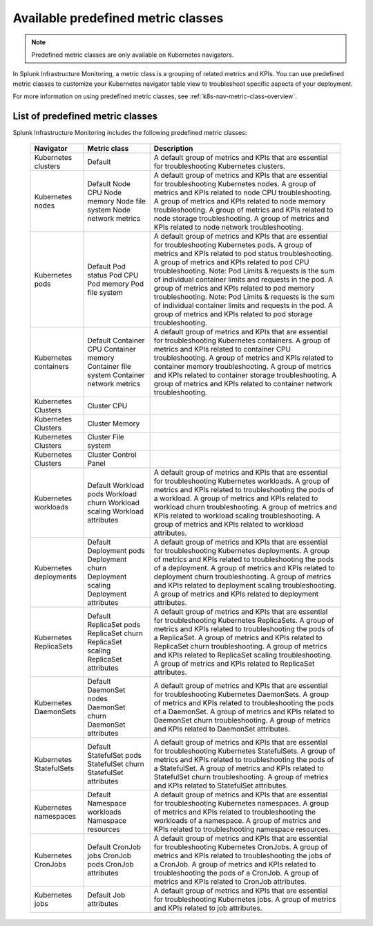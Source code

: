 .. _k8s-predefined-metric-classes:

************************************
Available predefined metric classes
************************************

.. meta::
   :description: Learn what predefined metric classes are and which predefined metric classes are currently available.

.. note:: Predefined metric classes are only available on Kubernetes navigators.

In Splunk Infrastructure Monitoring, a metric class is a grouping of related metrics and KPIs. You can use predefined metric classes to customize your Kubernetes navigator table view to troubleshoot specific aspects of your deployment.

For more information on using predefined metric classes, see :ref:`k8s-nav-metric-class-overview`.

List of predefined metric classes
===================================

Splunk Infrastructure Monitoring includes the following predefined metric classes:

 ========================= ============================ ================================================================================================================================================================= 
  Navigator                 Metric class                 Description                                                                                                                                                      
 ========================= ============================ ================================================================================================================================================================= 
  Kubernetes clusters       Default                      A default group of metrics and KPIs that are essential for troubleshooting Kubernetes clusters.                                                                  
  Kubernetes nodes          Default                      A default group of metrics and KPIs that are essential for troubleshooting Kubernetes nodes.                                                                     
                            Node CPU                     A group of metrics and KPIs related to node CPU troubleshooting.                                                                                                 
                            Node memory                  A group of metrics and KPIs related to node memory troubleshooting.                                                                                              
                            Node file system             A group of metrics and KPIs related to node storage troubleshooting.                                                                                             
                            Node network metrics         A group of metrics and KPIs related to node network troubleshooting.                                                                                             
  Kubernetes pods           Default                      A default group of metrics and KPIs that are essential for troubleshooting Kubernetes pods.                                                                      
                            Pod status                   A group of metrics and KPIs related to pod status troubleshooting.                                                                                               
                            Pod CPU                      A group of metrics and KPIs related to pod CPU troubleshooting. Note: Pod Limits & requests is the sum of individual container limits and requests in the pod.   
                            Pod memory                   A group of metrics and KPIs related to pod memory troubleshooting. Note: Pod Limits & requests is the sum of individual container limits and requests in the pod.  
                            Pod file system              A group of metrics and KPIs related to pod storage troubleshooting.                                                                                              
  Kubernetes containers     Default                      A default group of metrics and KPIs that are essential for troubleshooting Kubernetes containers.                                                                
                            Container CPU                A group of metrics and KPIs related to container CPU troubleshooting.                                                                                            
                            Container memory             A group of metrics and KPIs related to container memory troubleshooting.                                                                                         
                            Container file system        A group of metrics and KPIs related to container storage troubleshooting.                                                                                        
                            Container network metrics    A group of metrics and KPIs related to container network troubleshooting.                                                                                        
  Kubernetes Clusters       Cluster CPU                                                                                                                                                                                   
  Kubernetes Clusters       Cluster Memory                                                                                                                                                                                
  Kubernetes Clusters       Cluster File system                                                                                                                                                                           
  Kubernetes Clusters       Cluster Control Panel                                                                                                                                                                         
  Kubernetes workloads      Default                      A default group of metrics and KPIs that are essential for troubleshooting Kubernetes workloads.                                                                 
                            Workload pods                A group of metrics and KPIs related to troubleshooting the pods of a workload.                                                                                   
                            Workload churn               A group of metrics and KPIs related to workload churn troubleshooting.                                                                                           
                            Workload scaling             A group of metrics and KPIs related to workload scaling troubleshooting.                                                                                         
                            Workload attributes          A group of metrics and KPIs related to workload attributes.                                                                                                      
  Kubernetes deployments    Default                      A default group of metrics and KPIs that are essential for troubleshooting Kubernetes deployments.                                                               
                            Deployment pods              A group of metrics and KPIs related to troubleshooting the pods of a deployment.                                                                                 
                            Deployment churn             A group of metrics and KPIs related to deployment churn troubleshooting.                                                                                         
                            Deployment scaling           A group of metrics and KPIs related to deployment scaling troubleshooting.                                                                                       
                            Deployment attributes        A group of metrics and KPIs related to deployment attributes.                                                                                                    
  Kubernetes ReplicaSets    Default                      A default group of metrics and KPIs that are essential for troubleshooting Kubernetes ReplicaSets.                                                               
                            ReplicaSet pods              A group of metrics and KPIs related to troubleshooting the pods of a ReplicaSet.                                                                                 
                            ReplicaSet churn             A group of metrics and KPIs related to ReplicaSet churn troubleshooting.                                                                                         
                            ReplicaSet scaling           A group of metrics and KPIs related to ReplicaSet scaling troubleshooting.                                                                                       
                            ReplicaSet attributes        A group of metrics and KPIs related to ReplicaSet attributes.                                                                                                    
  Kubernetes DaemonSets     Default                      A default group of metrics and KPIs that are essential for troubleshooting Kubernetes DaemonSets.                                                                
                            DaemonSet nodes              A group of metrics and KPIs related to troubleshooting the pods of a DaemonSet.                                                                                  
                            DaemonSet churn              A group of metrics and KPIs related to DaemonSet churn troubleshooting.                                                                                          
                            DaemonSet attributes         A group of metrics and KPIs related to DaemonSet attributes.                                                                                                     
  Kubernetes StatefulSets   Default                      A default group of metrics and KPIs that are essential for troubleshooting Kubernetes StatefulSets.                                                              
                            StatefulSet pods             A group of metrics and KPIs related to troubleshooting the pods of a StatefulSet.                                                                                
                            StatefulSet churn            A group of metrics and KPIs related to StatefulSet churn troubleshooting.                                                                                        
                            StatefulSet attributes       A group of metrics and KPIs related to StatefulSet attributes.                                                                                                   
  Kubernetes namespaces     Default                      A default group of metrics and KPIs that are essential for troubleshooting Kubernetes namespaces.                                                                
                            Namespace workloads          A group of metrics and KPIs related to troubleshooting the workloads of a namespace.                                                                             
                            Namespace resources          A group of metrics and KPIs related to troubleshooting namespace resources.                                                                                      
  Kubernetes CronJobs       Default                      A default group of metrics and KPIs that are essential for troubleshooting Kubernetes CronJobs.                                                                  
                            CronJob jobs                 A group of metrics and KPIs related to troubleshooting the jobs of a CronJob.                                                                                    
                            CronJob pods                 A group of metrics and KPIs related to troubleshooting the pods of a CronJob.                                                                                    
                            CronJob attributes           A group of metrics and KPIs related to CronJob attributes.                                                                                                       
  Kubernetes jobs           Default                      A default group of metrics and KPIs that are essential for troubleshooting Kubernetes jobs.                                                                      
                            Job attributes               A group of metrics and KPIs related to job attributes.                                                                                                           
 ========================= ============================ ================================================================================================================================================================= 



